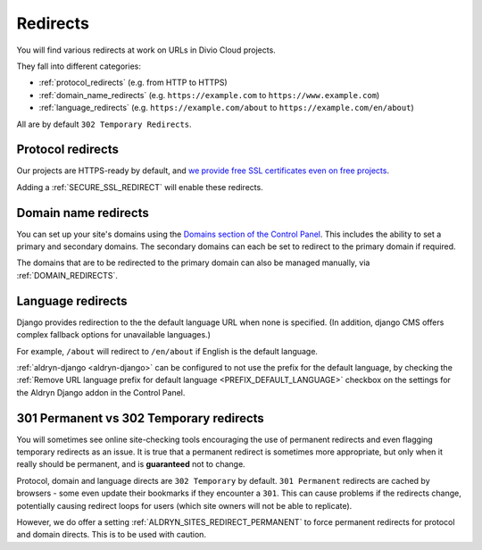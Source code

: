 .. _redirects:

Redirects
=========

You will find various redirects at work on URLs in Divio Cloud projects.

They fall into different categories:

* :ref:`protocol_redirects` (e.g. from HTTP to HTTPS)
* :ref:`domain_name_redirects` (e.g. ``https://example.com`` to
  ``https://www.example.com``)
* :ref:`language_redirects` (e.g. ``https://example.com/about`` to
  ``https://example.com/en/about``)

All are by default ``302 Temporary Redirects``.


.. _protocol_redirects:

Protocol redirects
------------------

Our projects are HTTPS-ready by default, and `we provide free SSL certificates
even on free projects
<http://support.divio.com/control-panel/projects/ssl-certificates-and-https-on-divio-cloud- projects>`_.

Adding a :ref:`SECURE_SSL_REDIRECT` will enable these redirects.


.. _domain_name_redirects:

Domain name redirects
---------------------

You can set up your site's domains using the `Domains section of the Control
Panel
<http://support.divio.com/control-panel/projects/using-your-own-domain-with-divi
o-cloud>`_. This includes the ability to set a primary and secondary domains.
The secondary domains can each be set to redirect to the primary domain if
required.

The domains that are to be redirected to the primary domain can also be managed
manually, via :ref:`DOMAIN_REDIRECTS`.


.. _language_redirects:

Language redirects
------------------

Django provides redirection to the the default language URL when none is
specified. (In addition, django CMS offers complex fallback options for
unavailable languages.)

For example, ``/about`` will redirect to ``/en/about`` if English is the
default language.

:ref:`aldryn-django <aldryn-django>` can be configured to not use the prefix
for the default language, by checking the :ref:`Remove URL language prefix for
default language <PREFIX_DEFAULT_LANGUAGE>` checkbox on the settings for the
Aldryn Django addon in the Control Panel.


.. _301vs302:

301 Permanent vs 302 Temporary redirects
----------------------------------------

You will sometimes see online site-checking tools encouraging the use of
permanent redirects and even flagging temporary redirects as an issue. It is
true that a permanent redirect is sometimes more appropriate, but only when it
really should be permanent, and is **guaranteed** not to change.

Protocol, domain and language directs are ``302 Temporary`` by default. ``301
Permanent`` redirects are cached by browsers - some even update their bookmarks
if they encounter a ``301``. This can cause problems if the redirects change,
potentially causing redirect loops for users (which site owners will not be
able to replicate).

However, we do offer a setting :ref:`ALDRYN_SITES_REDIRECT_PERMANENT` to force
permanent redirects for protocol and domain directs. This is to be used with
caution.
